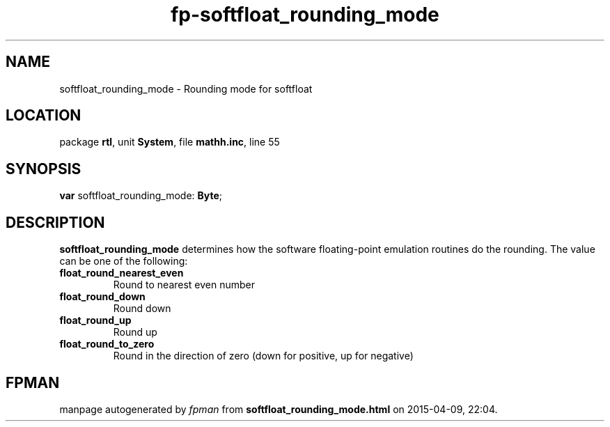 .\" file autogenerated by fpman
.TH "fp-softfloat_rounding_mode" 3 "2014-03-14" "fpman" "Free Pascal Programmer's Manual"
.SH NAME
softfloat_rounding_mode - Rounding mode for softfloat
.SH LOCATION
package \fBrtl\fR, unit \fBSystem\fR, file \fBmathh.inc\fR, line 55
.SH SYNOPSIS
\fBvar\fR softfloat_rounding_mode: \fBByte\fR;

.SH DESCRIPTION
\fBsoftfloat_rounding_mode\fR determines how the software floating-point emulation routines do the rounding. The value can be one of the following:

.TP
.B float_round_nearest_even
Round to nearest even number
.TP
.B float_round_down
Round down
.TP
.B float_round_up
Round up
.TP
.B float_round_to_zero
Round in the direction of zero (down for positive, up for negative)

.SH FPMAN
manpage autogenerated by \fIfpman\fR from \fBsoftfloat_rounding_mode.html\fR on 2015-04-09, 22:04.

